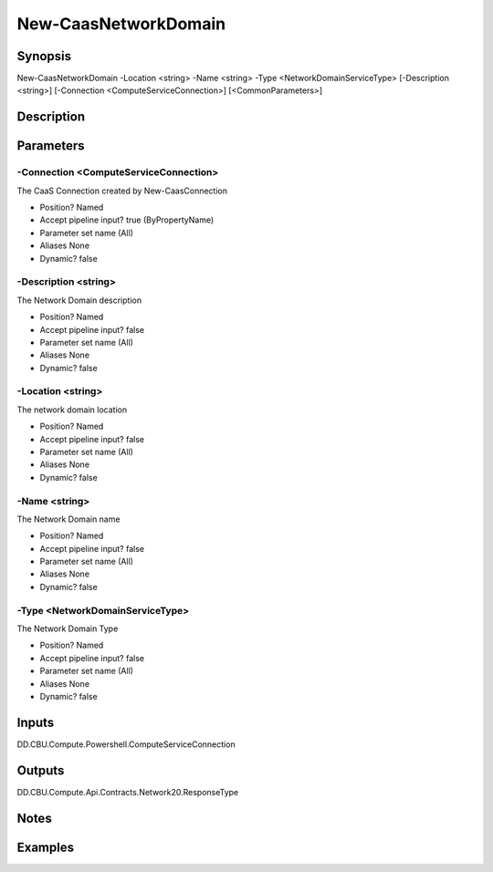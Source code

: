 ﻿
New-CaasNetworkDomain
===================

Synopsis
--------

.. code-block:: powershell
    
    
New-CaasNetworkDomain -Location <string> -Name <string> -Type <NetworkDomainServiceType> [-Description <string>] [-Connection <ComputeServiceConnection>] [<CommonParameters>]





Description
-----------



Parameters
----------




-Connection <ComputeServiceConnection>
~~~~~~~~~

The CaaS Connection created by New-CaasConnection

* Position?                    Named
* Accept pipeline input?       true (ByPropertyName)
* Parameter set name           (All)
* Aliases                      None
* Dynamic?                     false





-Description <string>
~~~~~~~~~

The  Network Domain description

* Position?                    Named
* Accept pipeline input?       false
* Parameter set name           (All)
* Aliases                      None
* Dynamic?                     false





-Location <string>
~~~~~~~~~

The network domain location

* Position?                    Named
* Accept pipeline input?       false
* Parameter set name           (All)
* Aliases                      None
* Dynamic?                     false





-Name <string>
~~~~~~~~~

The  Network Domain name

* Position?                    Named
* Accept pipeline input?       false
* Parameter set name           (All)
* Aliases                      None
* Dynamic?                     false





-Type <NetworkDomainServiceType>
~~~~~~~~~

The Network Domain Type

* Position?                    Named
* Accept pipeline input?       false
* Parameter set name           (All)
* Aliases                      None
* Dynamic?                     false





Inputs
------

DD.CBU.Compute.Powershell.ComputeServiceConnection


Outputs
-------

DD.CBU.Compute.Api.Contracts.Network20.ResponseType


Notes
-----



Examples
---------


